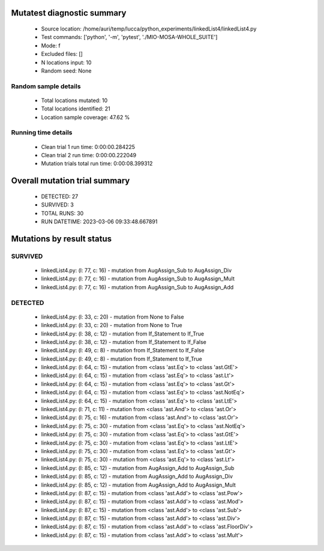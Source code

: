 Mutatest diagnostic summary
===========================
 - Source location: /home/auri/temp/lucca/python_experiments/linkedList4/linkedList4.py
 - Test commands: ['python', '-m', 'pytest', './MIO-MOSA-WHOLE_SUITE']
 - Mode: f
 - Excluded files: []
 - N locations input: 10
 - Random seed: None

Random sample details
---------------------
 - Total locations mutated: 10
 - Total locations identified: 21
 - Location sample coverage: 47.62 %


Running time details
--------------------
 - Clean trial 1 run time: 0:00:00.284225
 - Clean trial 2 run time: 0:00:00.222049
 - Mutation trials total run time: 0:00:08.399312

Overall mutation trial summary
==============================
 - DETECTED: 27
 - SURVIVED: 3
 - TOTAL RUNS: 30
 - RUN DATETIME: 2023-03-06 09:33:48.667891


Mutations by result status
==========================


SURVIVED
--------
 - linkedList4.py: (l: 77, c: 16) - mutation from AugAssign_Sub to AugAssign_Div
 - linkedList4.py: (l: 77, c: 16) - mutation from AugAssign_Sub to AugAssign_Mult
 - linkedList4.py: (l: 77, c: 16) - mutation from AugAssign_Sub to AugAssign_Add


DETECTED
--------
 - linkedList4.py: (l: 33, c: 20) - mutation from None to False
 - linkedList4.py: (l: 33, c: 20) - mutation from None to True
 - linkedList4.py: (l: 38, c: 12) - mutation from If_Statement to If_True
 - linkedList4.py: (l: 38, c: 12) - mutation from If_Statement to If_False
 - linkedList4.py: (l: 49, c: 8) - mutation from If_Statement to If_False
 - linkedList4.py: (l: 49, c: 8) - mutation from If_Statement to If_True
 - linkedList4.py: (l: 64, c: 15) - mutation from <class 'ast.Eq'> to <class 'ast.GtE'>
 - linkedList4.py: (l: 64, c: 15) - mutation from <class 'ast.Eq'> to <class 'ast.Lt'>
 - linkedList4.py: (l: 64, c: 15) - mutation from <class 'ast.Eq'> to <class 'ast.Gt'>
 - linkedList4.py: (l: 64, c: 15) - mutation from <class 'ast.Eq'> to <class 'ast.NotEq'>
 - linkedList4.py: (l: 64, c: 15) - mutation from <class 'ast.Eq'> to <class 'ast.LtE'>
 - linkedList4.py: (l: 71, c: 11) - mutation from <class 'ast.And'> to <class 'ast.Or'>
 - linkedList4.py: (l: 75, c: 16) - mutation from <class 'ast.And'> to <class 'ast.Or'>
 - linkedList4.py: (l: 75, c: 30) - mutation from <class 'ast.Eq'> to <class 'ast.NotEq'>
 - linkedList4.py: (l: 75, c: 30) - mutation from <class 'ast.Eq'> to <class 'ast.GtE'>
 - linkedList4.py: (l: 75, c: 30) - mutation from <class 'ast.Eq'> to <class 'ast.LtE'>
 - linkedList4.py: (l: 75, c: 30) - mutation from <class 'ast.Eq'> to <class 'ast.Gt'>
 - linkedList4.py: (l: 75, c: 30) - mutation from <class 'ast.Eq'> to <class 'ast.Lt'>
 - linkedList4.py: (l: 85, c: 12) - mutation from AugAssign_Add to AugAssign_Sub
 - linkedList4.py: (l: 85, c: 12) - mutation from AugAssign_Add to AugAssign_Div
 - linkedList4.py: (l: 85, c: 12) - mutation from AugAssign_Add to AugAssign_Mult
 - linkedList4.py: (l: 87, c: 15) - mutation from <class 'ast.Add'> to <class 'ast.Pow'>
 - linkedList4.py: (l: 87, c: 15) - mutation from <class 'ast.Add'> to <class 'ast.Mod'>
 - linkedList4.py: (l: 87, c: 15) - mutation from <class 'ast.Add'> to <class 'ast.Sub'>
 - linkedList4.py: (l: 87, c: 15) - mutation from <class 'ast.Add'> to <class 'ast.Div'>
 - linkedList4.py: (l: 87, c: 15) - mutation from <class 'ast.Add'> to <class 'ast.FloorDiv'>
 - linkedList4.py: (l: 87, c: 15) - mutation from <class 'ast.Add'> to <class 'ast.Mult'>